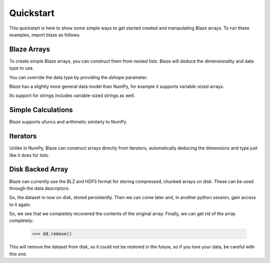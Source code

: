 Quickstart
===========

This quickstart is here to show some simple ways to get started created
and manipulating Blaze arrays. To run these examples, import blaze
as follows.

.. doctest::

    >>> import blaze
    >>> from blaze import array
    >>> from datashape import dshape

Blaze Arrays
~~~~~~~~~~~~

To create simple Blaze arrays, you can construct them from
nested lists. Blaze will deduce the dimensionality and
data type to use.

.. doctest::

    >>> array(3.14)
    array(3.14,
          dshape='float64')

.. doctest::

    >>> array([[1, 2], [3, 4]])
    array([[1, 2],
           [3, 4]],
          dshape='2 * 2 * int32')

You can override the data type by providing the `dshape`
parameter.

.. doctest::

    >>> array([[1, 2], [3, 4]], dshape='float64')
    array([[ 1.,  2.],
           [ 3.,  4.]],
          dshape='2 * 2 * float64')

Blaze has a slightly more general data model than NumPy,
for example it supports variable-sized arrays.

.. doctest::

    >>> array([[1], [2, 3, 4], [5, 6]])
    array([[     1],
           [     2,      3,      4],
           [     5,      6]],
          dshape='3 * var * int32')

Its support for strings includes variable-sized strings
as well.

.. doctest::

    >>> array([['test', 'one', 'two', 'three'], ['a', 'braca', 'dabra']])
    array([['test', 'one', 'two', 'three'],
           ['a', 'braca', 'dabra']],
          dshape='2 * var * string')

Simple Calculations
~~~~~~~~~~~~~~~~~~~

Blaze supports ufuncs and arithmetic similarly to NumPy.

.. doctest::
    >>> a = array([1, 2, 3])
    >>> blaze.sin(a) + 1
    array([ 1.84147098,  1.90929743,  1.14112001],
          dshape='3 * float64')
    >>> blaze.sum(3 * a)
    array(18,
          dshape='int32')

Iterators
~~~~~~~~~

Unlike in NumPy, Blaze can construct arrays directly from iterators,
automatically deducing the dimensions and type just like it does
for lists.

.. doctest::

    >>> from blaze import array, dshape
    >>> alst = [1, 2, 3]
    >>> array(alst.__iter__())
    array([1, 2, 3],
          dshape='3 * int32')

.. doctest::

    >>> array([j-i for j in range(1,4)] for i in range(1,4))
    array([[ 0,  1,  2],
           [-1,  0,  1],
           [-2, -1,  0]],
          dshape='3 * 3 * int32')

.. doctest::

    >>> from random import randrange
    >>> array((randrange(10) for i in range(randrange(5))) for j in range(4))
    array([[           7,            9],
           [           5,            2,            6,            4],
           [           9,            2,            2,            5],
           [           5]],
          dshape='4 * var * int32')


Disk Backed Array
~~~~~~~~~~~~~~~~~

Blaze can currently use the BLZ and HDF5 format for storing
compressed, chunked arrays on disk. These can be used through the
data descriptors:

.. doctest::

    >>> import blaze
    >>> dd = blaze.BLZ_DDesc('foo.blz', mode='w')
    >>> a = blaze.array([[1,2],[3,4]], '2 * 2 * int32', ddesc=dd)
    >>> a
    array([[1, 2],
           [3, 4]],
          dshape='2 * 2 * int32')

So, the dataset is now on disk, stored persistently.  Then we can come
later and, in another python session, gain access to it again:

.. doctest::

    >>> import blaze
    >>> dd = blaze.BLZ_DDesc('foo.blz', mode='r')
    >>> b = blaze.array(dd)
    >>> b
    array([[1, 2],
           [3, 4]],
          dshape='2 * 2 * int32')

So, we see that we completely recovered the contents of the original
array.  Finally, we can get rid of the array completely:

    >>> dd.remove()

This will remove the dataset from disk, so it could not be restored in
the future, so if you love your data, be careful with this one.

.. XXX: Added a dedicated toplevel page

.. Uncomment this when a way to remove the 'toplevel' from description
.. would be found...
.. Top level functions
.. ~~~~~~~~~~~~~~~~~~~

.. .. automodule blaze.toplevel
..    :members:
